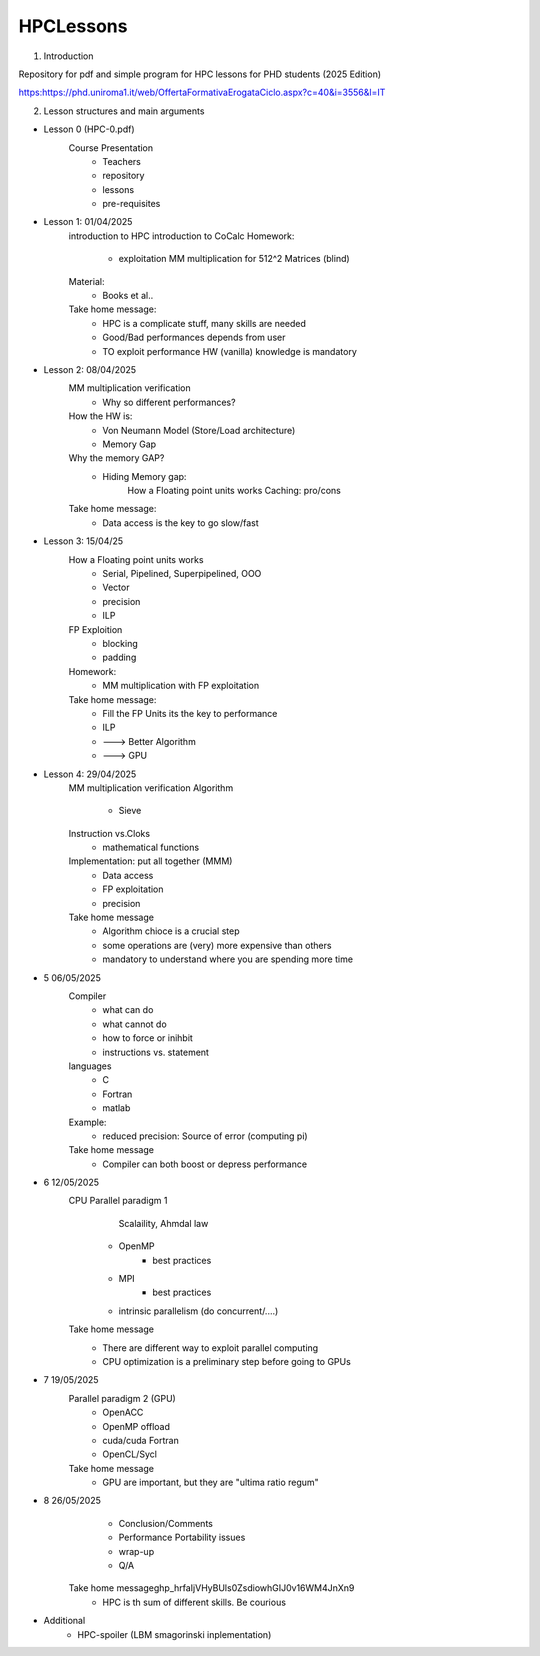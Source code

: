 HPCLessons
==========


1. Introduction

Repository for pdf and simple program for HPC lessons for PHD students (2025 Edition)

https:https://phd.uniroma1.it/web/OffertaFormativaErogataCiclo.aspx?c=40&i=3556&l=IT

2. Lesson structures and main arguments


* Lesson 0	(HPC-0.pdf)
	Course Presentation
		* Teachers
		* repository
		* lessons
		* pre-requisites

* Lesson 1: 01/04/2025
	introduction to HPC
	introduction to CoCalc
	Homework:
		* exploitation MM multiplication for 512^2 Matrices (blind)
	Material:
		* Books et al..
	Take home message:
		* HPC is a complicate stuff, many skills are needed
		* Good/Bad performances depends from user
		* TO exploit performance HW (vanilla) knowledge is mandatory
		
* Lesson 2: 08/04/2025
	MM multiplication verification
		* Why so different performances?
	How the HW is:
 		* Von Neumann Model (Store/Load architecture)
		* Memory Gap
	Why the memory GAP?
		* Hiding Memory gap: 
 	                How a Floating point units works
			Caching: pro/cons
	Take home message:
		* Data access is the key to go slow/fast


* Lesson 3: 15/04/25 
 	How a Floating point units works
		* Serial, Pipelined, Superpipelined, OOO
		* Vector
		* precision
		* ILP
	FP Exploition
		* blocking
		* padding
	Homework:
		* MM multiplication with FP exploitation
	Take home message:
		* Fill the FP Units its the key to performance
		* ILP
		* ---> Better Algorithm
		* ---> GPU 


* Lesson 4: 29/04/2025
	MM multiplication verification
	Algorithm
		* Sieve 
	Instruction vs.Cloks
		* mathematical functions
	Implementation: put all together (MMM)
		* Data access
		* FP exploitation
		* precision
	Take home message
		* Algorithm chioce is a crucial step
		* some operations are (very) more expensive than others
		* mandatory to understand where you are spending more time


* 5 	06/05/2025
	Compiler 
		* what can do
		* what cannot do
		* how to force or inihbit
		* instructions vs. statement
	languages
		* C
		* Fortran
		* matlab
	Example: 	
		* reduced precision: Source of error (computing pi)
	Take home message
		* Compiler can both boost or depress performance


* 6 	12/05/2025
	CPU Parallel paradigm 1
	 	 Scalaility, Ahmdal law
		* OpenMP
			* best practices
		* MPI
			* best practices
		* intrinsic parallelism (do concurrent/....)
	Take home message
                * There are different way to exploit parallel computing
		* CPU optimization is a preliminary step before going to GPUs

* 7 	19/05/2025	
	Parallel paradigm 2 (GPU)
		* OpenACC
		* OpenMP offload
		* cuda/cuda Fortran
		* OpenCL/Sycl
	Take home message
		* GPU are important, but they are "ultima ratio regum"

* 8 	26/05/2025	
		* Conclusion/Comments
		* Performance Portability issues
		* wrap-up
		* Q/A
	Take home message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
		* HPC is th sum of different skills. Be courious

* 	Additional
		* HPC-spoiler (LBM smagorinski inplementation)

